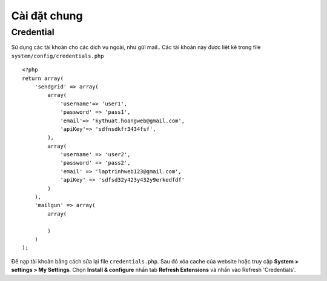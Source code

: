 ==============
Cài đặt chung
==============

Credential
==========

Sử dụng các tài khoản cho các dịch vụ ngoài, như gửi mail..
Các tài khoản này được liệt kê trong file ``system/config/credentials.php``
::

	<?php
	return array(
	    'sendgrid' => array(
	        array(
	            'username'=> 'user1',
	            'password' => 'pass1',
	            'email'=> 'kythuat.hoangweb@gmail.com',
	            'apiKey'=> 'sdfnsdkfr3434fsf',
	        ),
	        array(
	            'username' => 'user2',
	            'password' => 'pass2',
	            'email' => 'laptrinhweb123@gmail.com',
	            'apiKey' => 'sdfsd32y423y432y9erkedfdf'
	        )
	    ),
	    'mailgun' => array(
	        array(

	        )
	    )
	);

.. Chúng tôi bảo trì cập nhật các tài khoản để đảm bảo các website hoạt động tốt, dùng chung các tài khoản đó. 
Để nạp tài khoản bằng cách sửa lại file ``credentials.php``. Sau đó xóa cache của website hoặc truy cập **System > settings > My Settings**.
Chọn **Install & configure** nhấn tab **Refresh Extensions** và nhấn vào Refresh 'Credentials'.
